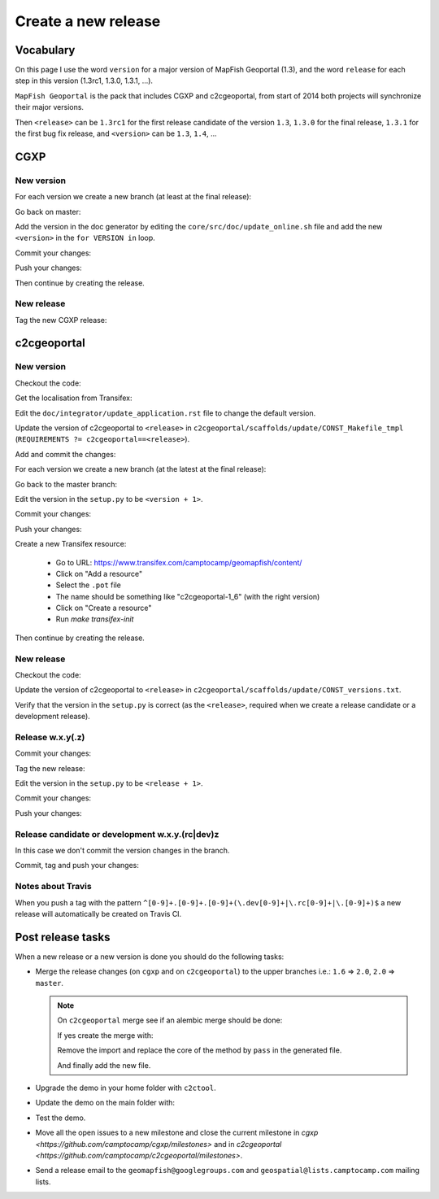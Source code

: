 .. _developer_build_release:

Create a new release
====================

Vocabulary
----------

On this page I use the word ``version`` for a major version of MapFish
Geoportal (1.3), and the word ``release`` for each step in this version
(1.3rc1, 1.3.0, 1.3.1, ...).

``MapFish Geoportal`` is the pack that includes CGXP and c2cgeoportal,
from start of 2014 both projects will synchronize their major versions.

Then ``<release>`` can be ``1.3rc1`` for the first release candidate
of the version ``1.3``, ``1.3.0`` for the final release, ``1.3.1`` for
the first bug fix release, and ``<version>`` can be ``1.3``, ``1.4``, ...

CGXP
----

New version
~~~~~~~~~~~

For each version we create a new branch (at least at the final release):

.. prompt:: bash

    git checkout master
    git pull origin master
    git checkout -b <version>

Go back on master:

.. prompt:: bash

    git checkout master

Add the version in the doc generator by editing the
``core/src/doc/update_online.sh`` file and add the new ``<version>``
in the ``for VERSION in`` loop.

Commit your changes:

.. prompt:: bash

    git add core/src/doc/update_online.sh
    git commit -m "Generate documentation for version <version>"

Push your changes:

.. prompt:: bash

    git push origin master
    git push origin <version>

Then continue by creating the release.

New release
~~~~~~~~~~~

Tag the new CGXP release:

.. prompt:: bash

    git checkout <version>
    git pull origin <version>
    git tag <release>
    git push origin <release>

c2cgeoportal
------------

New version
~~~~~~~~~~~

Checkout the code:

.. prompt:: bash

    git checkout master
    git pull origin master

Get the localisation from Transifex:

.. prompt:: bash

   make transifex-get

Edit the ``doc/integrator/update_application.rst`` file to change the default version.

Update the version of c2cgeoportal to ``<release>`` in
``c2cgeoportal/scaffolds/update/CONST_Makefile_tmpl``
(``REQUIREMENTS ?= c2cgeoportal==<release>``).


Add and commit the changes:

.. prompt:: bash

    git add doc/integrator/update_application.rst \
        c2cgeoportal/scaffolds/update/CONST_Makefile_tmpl
    git commit -m "Update the default downloaded version.cfg"

For each version we create a new branch (at the latest at the final release):

.. prompt:: bash

    git checkout -b <version>
    git push origin <version>

Go back to the master branch:

.. prompt:: bash

    git checkout master

Edit the version in the ``setup.py`` to be ``<version + 1>``.

Commit your changes:

.. prompt:: bash

    git add setup.py
    git commit -m "Start version <version + 1>"

Push your changes:

.. prompt:: bash

    git push origin master

Create a new Transifex resource:

    * Go to URL: https://www.transifex.com/camptocamp/geomapfish/content/
    * Click on "Add a resource"
    * Select the ``.pot`` file
    * The name should be something like "c2cgeoportal-1_6" (with the right version)
    * Click on "Create a resource"
    * Run `make transifex-init`

Then continue by creating the release.

New release
~~~~~~~~~~~

Checkout the code:

.. prompt:: bash

    git checkout <version>
    git pull origin <version>

Update the version of c2cgeoportal to ``<release>`` in
``c2cgeoportal/scaffolds/update/CONST_versions.txt``.

Verify that the version in the ``setup.py`` is correct
(as the ``<release>``, required when we create a release candidate
or a development release).

Release w.x.y(.z)
~~~~~~~~~~~~~~~~~

Commit your changes:

.. prompt:: bash

    git add setup.py c2cgeoportal/scaffolds/update/CONST_versions.txt
    git commit -m "Do release <release>"

Tag the new release:

.. prompt:: bash

    git tag <release>

Edit the version in the ``setup.py`` to be ``<release + 1>``.

Commit your changes:

.. prompt:: bash

    git add setup.py
    git commit -m "Start release <release + 1>"

Push your changes:

.. prompt:: bash

    git push origin <version>
    git push origin <release>

Release candidate or development w.x.y.(rc|dev)z
~~~~~~~~~~~~~~~~~~~~~~~~~~~~~~~~~~~~~~~~~~~~~~~~

In this case we don't commit the version changes in the branch.

Commit, tag and push your changes:

.. prompt:: bash

    git add setup.py c2cgeoportal/scaffolds/update/CONST_requirements.txt \
        c2cgeoportal/scaffolds/update/CONST_requirements_windows.txt
    git commit -m "Do release <release>"
    git tag <release>
    git push origin <release>

Notes about Travis
~~~~~~~~~~~~~~~~~~

When you push a tag with the pattern ``^[0-9]+.[0-9]+.[0-9]+(\.dev[0-9]+|\.rc[0-9]+|\.[0-9]+)$``
a new release will automatically be created on Travis CI.

Post release tasks
------------------

When a new release or a new version is done you should do the following tasks:

* Merge the release changes (on ``cgxp`` and on ``c2cgeoportal``)
  to the upper branches i.e.: ``1.6`` => ``2.0``, ``2.0`` => ``master``.

  .. note::

     On ``c2cgeoportal`` merge see if an alembic merge should be done:

     .. prompt:: bash

        .build/venv/bin/alembic \
            -c c2cgeoportal/tests/functional/alembic.ini \
            heads
        .build/venv/bin/alembic \
            -c c2cgeoportal/tests/functional/alembic_static.ini \
            heads

     If yes create the merge with:

     .. prompt:: bash

        .build/venv/bin/alembic \
            -c c2cgeoportal/tests/functional/alembic[_static].ini \
            merge -m "Merge <src> and <dst> branches" \
            <rev 1> <rev 2>

     Remove the import and replace the core of the method by ``pass`` in the generated file.

     And finally add the new file.

* Upgrade the demo in your home folder with ``c2ctool``.
* Update the demo on the main folder with:

  .. prompt:: bash

    sudo -u sigdev make -f demo.mk update
    sudo -u sigdev make -f demo.mk build

* Test the demo.
* Move all the open issues to a new milestone and close the current milestone
  in `cgxp <https://github.com/camptocamp/cgxp/milestones>`
  and in `c2cgeoportal <https://github.com/camptocamp/c2cgeoportal/milestones>`.
* Send a release email to the ``geomapfish@googlegroups.com``
  and ``geospatial@lists.camptocamp.com`` mailing lists.
